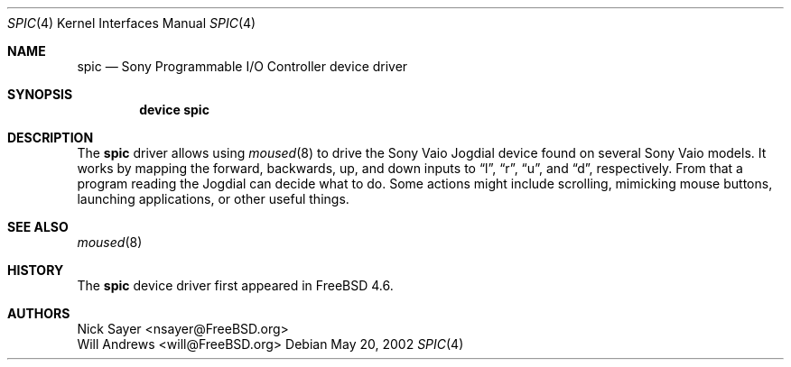 .\"
.\" Copyright (c) 2002 Will Andrews
.\" All rights reserved.
.\"
.\" Redistribution and use in source and binary forms, with or without
.\" modification, are permitted provided that the following conditions
.\" are met:
.\" 1. Redistributions of source code must retain the above copyright
.\"    notice, this list of conditions and the following disclaimer.
.\" 2. Redistributions in binary form must reproduce the above copyright
.\"    notice, this list of conditions and the following disclaimer in the
.\"    documentation and/or other materials provided with the distribution.
.\"
.\" THIS SOFTWARE IS PROVIDED BY THE AUTHOR AND CONTRIBUTORS ``AS IS'' AND
.\" ANY EXPRESS OR IMPLIED WARRANTIES, INCLUDING, BUT NOT LIMITED TO, THE
.\" IMPLIED WARRANTIES OF MERCHANTABILITY AND FITNESS FOR A PARTICULAR PURPOSE
.\" ARE DISCLAIMED.  IN NO EVENT SHALL THE AUTHOR OR CONTRIBUTORS BE LIABLE
.\" FOR ANY DIRECT, INDIRECT, INCIDENTAL, SPECIAL, EXEMPLARY, OR CONSEQUENTIAL
.\" DAMAGES (INCLUDING, BUT NOT LIMITED TO, PROCUREMENT OF SUBSTITUTE GOODS
.\" OR SERVICES; LOSS OF USE, DATA, OR PROFITS; OR BUSINESS INTERRUPTION)
.\" HOWEVER CAUSED AND ON ANY THEORY OF LIABILITY, WHETHER IN CONTRACT, STRICT
.\" LIABILITY, OR TORT (INCLUDING NEGLIGENCE OR OTHERWISE) ARISING IN ANY WAY
.\" OUT OF THE USE OF THIS SOFTWARE, EVEN IF ADVISED OF THE POSSIBILITY OF
.\" SUCH DAMAGE.
.\"
.\" $FreeBSD: releng/9.3/share/man/man4/spic.4 140561 2005-01-21 08:36:40Z ru $
.\"
.Dd May 20, 2002
.Dt SPIC 4
.Os
.Sh NAME
.Nm spic
.Nd Sony Programmable I/O Controller device driver
.Sh SYNOPSIS
.Cd "device spic"
.Sh DESCRIPTION
The
.Nm
driver allows using
.Xr moused 8
to drive the Sony Vaio Jogdial device found on several Sony Vaio models.
It works by mapping the forward, backwards, up, and down inputs to
.Dq l ,
.Dq r ,
.Dq u ,
and
.Dq d ,
respectively.
From that a program reading the Jogdial can decide what to do.
Some actions might include scrolling, mimicking mouse buttons, launching
applications, or other useful things.
.Sh SEE ALSO
.Xr moused 8
.Sh HISTORY
The
.Nm
device driver first appeared in
.Fx 4.6 .
.Sh AUTHORS
.An Nick Sayer Aq nsayer@FreeBSD.org
.An Will Andrews Aq will@FreeBSD.org
